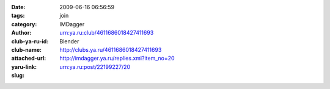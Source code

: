 

:date: 2009-06-16 06:56:59
:tags: 
:category: join
:author: IMDagger
:club-ya-ru-id: urn:ya.ru:club/4611686018427411693
:club-name: Blender
:attached-url: http://clubs.ya.ru/4611686018427411693
:yaru-link: http://imdagger.ya.ru/replies.xml?item_no=20
:slug: urn:ya.ru:post/22199227/20



